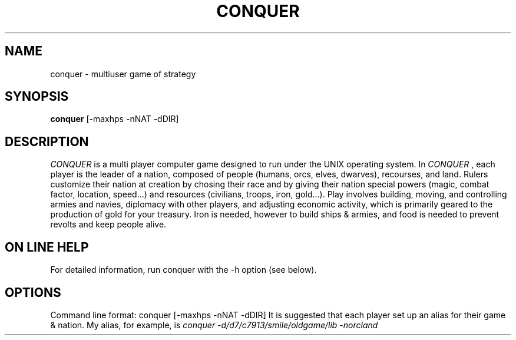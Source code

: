 .TH CONQUER 6
.SH NAME
conquer \- multiuser game of strategy
.SH SYNOPSIS
.B conquer
[-maxhps -nNAT -dDIR]
.SH DESCRIPTION
.I CONQUER
is a multi player computer game designed to run under the UNIX
operating system.  In
.I CONQUER
,  each player is the leader of a nation,
composed of people (humans, orcs, elves, dwarves), recourses, and land.
Rulers customize their nation at creation by chosing their race and by giving
their nation special powers (magic, combat factor, location, speed...)
and resources (civilians, troops, iron, gold...).  Play involves building,
moving, and controlling armies and navies, diplomacy with other players,
and adjusting economic activity, which is primarily geared to the production
of gold for your treasury.  Iron is needed, however to build ships & armies,
and food is needed to prevent revolts and keep people alive.
.SH ON LINE HELP
For detailed information, run conquer with the -h option (see below).
.SH OPTIONS
Command line format: conquer [-maxhps -nNAT -dDIR]
It is suggested that each player set up an alias for their game & nation.
My alias, for example, is
.I conquer -d/d7/c7913/smile/oldgame/lib -norcland
